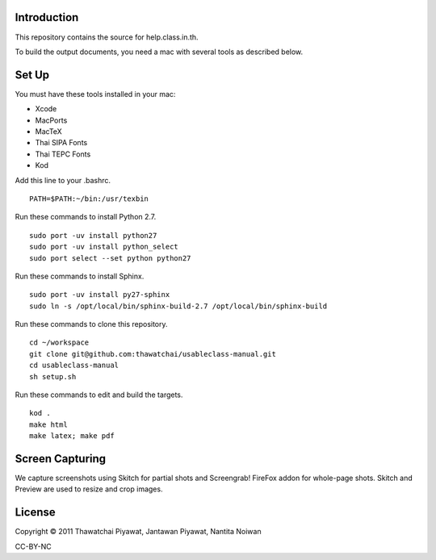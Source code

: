 Introduction
------------

This repository contains the source for help.class.in.th.

To build the output documents, you need a mac with several tools as described below.

Set Up
-------

You must have these tools installed in your mac:

* Xcode
* MacPorts
* MacTeX
* Thai SIPA Fonts
* Thai TEPC Fonts
* Kod

Add this line to your .bashrc.

::

  PATH=$PATH:~/bin:/usr/texbin

Run these commands to install Python 2.7.

::

  sudo port -uv install python27
  sudo port -uv install python_select
  sudo port select --set python python27

Run these commands to install Sphinx.

::

  sudo port -uv install py27-sphinx
  sudo ln -s /opt/local/bin/sphinx-build-2.7 /opt/local/bin/sphinx-build
  
Run these commands to clone this repository.

::

  cd ~/workspace
  git clone git@github.com:thawatchai/usableclass-manual.git
  cd usableclass-manual
  sh setup.sh
  
Run these commands to edit and build the targets.

::

  kod .
  make html
  make latex; make pdf

Screen Capturing
------------------

We capture screenshots using Skitch for partial shots and Screengrab! FireFox addon for whole-page shots. Skitch and Preview are used to resize and crop images.

License
--------

Copyright © 2011 Thawatchai Piyawat, Jantawan Piyawat, Nantita Noiwan

CC-BY-NC